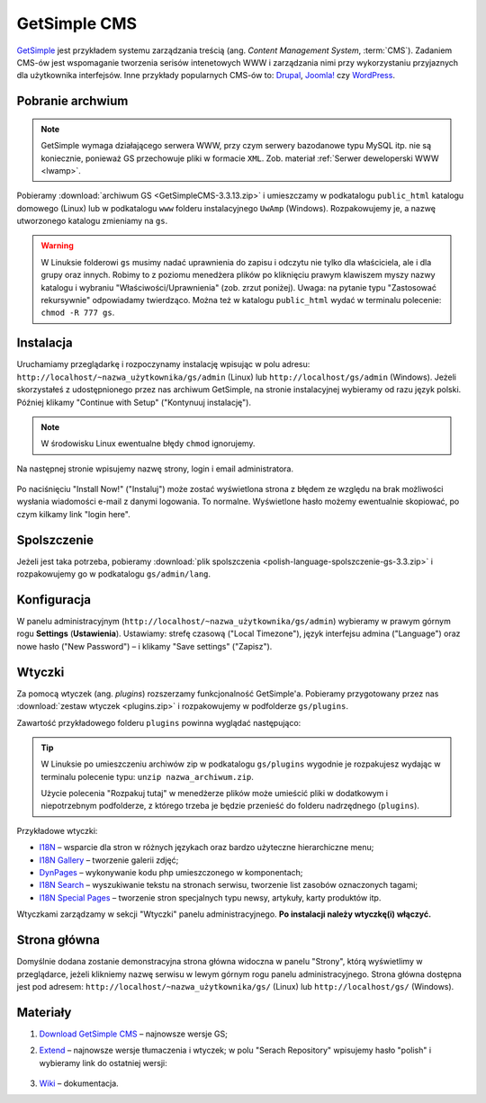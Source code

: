 .. _getsimple:

GetSimple CMS
#############

`GetSimple <http://http://get-simple.info>`_ jest przykładem systemu zarządzania treścią
(ang. *Content Management System*, :term:`CMS`). Zadaniem CMS-ów jest
wspomaganie tworzenia serisów intenetowych WWW i zarządzania nimi przy wykorzystaniu
przyjaznych dla użytkownika interfejsów. Inne przykłady popularnych CMS-ów to:
`Drupal <http://pl.wikipedia.org/wiki/Drupal>`_,
`Joomla! <http://pl.wikipedia.org/wiki/Joomla!>`_
czy `WordPress <http://pl.wikipedia.org/wiki/WordPress>`_.

Pobranie archwium
*****************

.. note::

    GetSimple wymaga działającego serwera WWW, przy czym serwery bazodanowe
    typu MySQL itp. nie są koniecznie, ponieważ GS przechowuje pliki w formacie
    ``XML``. Zob. materiał :ref:`Serwer deweloperski WWW <lwamp>`.

Pobieramy :download:`archiwum GS <GetSimpleCMS-3.3.13.zip>`
i umieszczamy w podkatalogu ``public_html`` katalogu domowego (Linux)
lub w podkatalogu ``www`` folderu instalacyjnego ``UwAmp`` (Windows).
Rozpakowujemy je, a nazwę utworzonego katalogu zmieniamy na ``gs``.

.. warning::

    W Linuksie folderowi ``gs`` musimy nadać uprawnienia do zapisu
    i odczytu nie tylko dla właściciela, ale i dla grupy oraz innych.
    Robimy to z poziomu menedżera plików po kliknięciu prawym klawiszem
    myszy nazwy katalogu i wybraniu "Właściwości/Uprawnienia" (zob. zrzut poniżej).
    Uwaga: na pytanie typu "Zastosować rekursywnie" odpowiadamy twierdząco.
    Można też w katalogu ``public_html`` wydać w terminalu polecenie: ``chmod -R 777 gs``.

.. figure:: img/gs01.jpg


Instalacja
**********

Uruchamiamy przeglądarkę i rozpoczynamy instalację wpisując w polu adresu:
``http://localhost/~nazwa_użytkownika/gs/admin`` (Linux)
lub ``http://localhost/gs/admin`` (Windows).
Jeżeli skorzystałeś z udostępnionego przez nas archiwum GetSimple,
na stronie instalacyjnej wybieramy od razu język polski. Później
klikamy "Continue with Setup" ("Kontynuuj instalację").

.. figure:: img/gs02.jpg

.. note::

    W środowisku Linux ewentualne błędy ``chmod`` ignorujemy.

Na następnej stronie wpisujemy nazwę strony, login i email administratora.

.. figure:: img/gs03.jpg

Po naciśnięciu "Install Now!" ("Instaluj") może zostać wyświetlona strona z błędem
ze względu na brak możliwości wysłania wiadomości e-mail z danymi logowania. To normalne.
Wyświetlone hasło możemy ewentualnie skopiować, po czym kilkamy link "login here".

.. figure:: img/gs04.jpg

Spolszczenie
************

Jeżeli jest taka potrzeba, pobieramy :download:`plik spolszczenia <polish-language-spolszczenie-gs-3.3.zip>` i rozpakowujemy go w podkatalogu
``gs/admin/lang``.

.. figure:: img/gs06.jpg


Konfiguracja
*************

W panelu administracyjnym (``http://localhost/~nazwa_użytkownika/gs/admin``)
wybieramy w prawym górnym rogu **Settings** (**Ustawienia**).
Ustawiamy: strefę czasową ("Local Timezone"), język interfejsu admina ("Language") oraz
nowe hasło ("New Password") – i klikamy "Save settings" ("Zapisz").

.. figure:: img/gs07.jpg


Wtyczki
*******

Za pomocą wtyczek (ang. *plugins*) rozszerzamy funkcjonalność GetSimple'a.
Pobieramy przygotowany przez nas :download:`zestaw wtyczek <plugins.zip>`
i rozpakowujemy w podfolderze ``gs/plugins``.

Zawartość przykładowego folderu ``plugins`` powinna wyglądać następująco:

.. figure:: img/gs08.jpg

.. tip::

    W Linuksie po umieszczeniu archiwów zip w podkatalogu ``gs/plugins``
    wygodnie je rozpakujesz wydając w terminalu polecenie typu:
    ``unzip nazwa_archiwum.zip``.

    Użycie polecenia "Rozpakuj tutaj" w menedżerze plików może umieścić pliki
    w dodatkowym i niepotrzebnym podfolderze, z którego trzeba je będzie przenieść
    do folderu nadrzędnego (``plugins``).


Przykładowe wtyczki:

* `I18N <http://get-simple.info/extend/plugin/i18n/69/>`_ – wsparcie
  dla stron w różnych językach oraz bardzo użyteczne hierarchiczne menu;
* `I18N Gallery <http://get-simple.info/extend/plugin/i18n-gallery/160/>`_
  – tworzenie galerii zdjęć;
* `DynPages <http://get-simple.info/extend/plugin/dynpages/81/>`_  – wykonywanie kodu php umieszczonego w komponentach;
* `I18N Search <http://get-simple.info/extend/plugin/i18n-search/82/>`_
  – wyszukiwanie tekstu na stronach serwisu, tworzenie list zasobów oznaczonych tagami;
* `I18N Special Pages <http://get-simple.info/extend/plugin/i18n-special-pages/319/>`_
  – tworzenie stron specjalnych typu newsy, artykuły, karty produktów itp.

Wtyczkami zarządzamy w sekcji "Wtyczki" panelu administracyjnego.
**Po instalacji należy wtyczkę(i) włączyć.**

.. figure:: img/gs09.jpg


Strona główna
*************

Domyślnie dodana zostanie demonstracyjna strona główna widoczna w panelu "Strony",
którą wyświetlimy w przeglądarce, jeżeli klikniemy nazwę serwisu w lewym górnym rogu
panelu administracyjnego. Strona główna dostępna jest pod adresem:
``http://localhost/~nazwa_użytkownika/gs/`` (Linux)
lub ``http://localhost/gs/`` (Windows).

.. figure:: img/gs10.jpg


Materiały
**************

1. `Download GetSimple CMS <http://get-simple.info/download>`_ – najnowsze wersje GS;
2. `Extend <http://get-simple.info/extend/>`_ – najnowsze wersje tłumaczenia i wtyczek;
   w polu "Serach Repository" wpisujemy hasło "polish" i wybieramy link do ostatniej
   wersji:

   .. figure:: img/gs05.jpg

3. `Wiki <http://get-simple.info/wiki/>`_ – dokumentacja.
